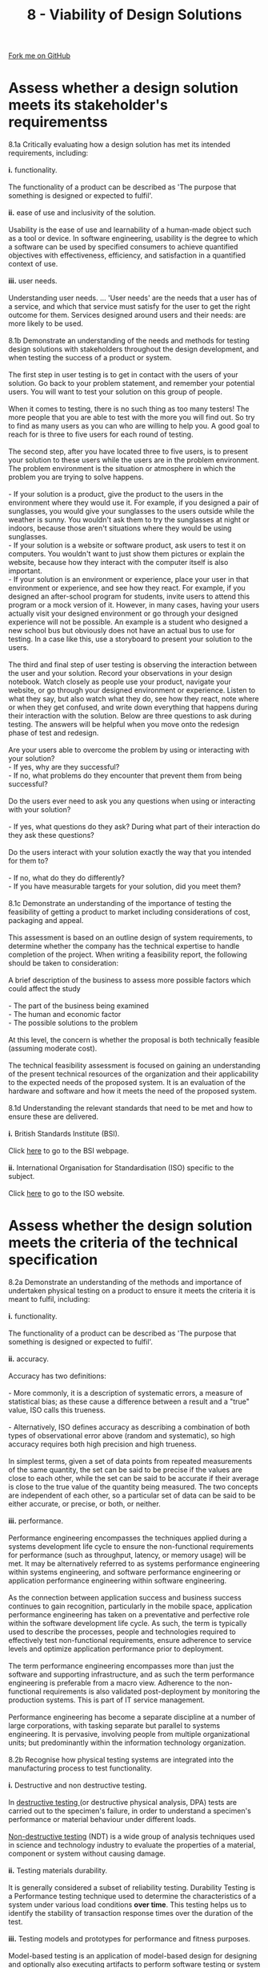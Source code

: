 #+STARTUP:indent
#+HTML_HEAD: <link rel="stylesheet" type="text/css" href="css/styles.css"/>
#+HTML_HEAD_EXTRA: <link href='http://fonts.googleapis.com/css?family=Ubuntu+Mono|Ubuntu' rel='stylesheet' type='text/css'>
#+BEGIN_COMMENT
#+STYLE: <link rel="stylesheet" type="text/css" href="css/styles.css"/>
#+STYLE: <link href='http://fonts.googleapis.com/css?family=Ubuntu+Mono|Ubuntu' rel='stylesheet' type='text/css'>
#+END_COMMENT
#+OPTIONS: f:nil author:nil num:1 creator:nil timestamp:nil 
#+TITLE: 8 - Viability of Design Solutions
#+AUTHOR: C. Delport

#+BEGIN_HTML
<div class="github-fork-ribbon-wrapper left">
<div class="github-fork-ribbon">
<a href="https://github.com/stcd11/a_level_de_theory">Fork me on GitHub</a>
</div>
</div>
<center>
<img src='img/designsolutions.jpg' width=30%>
</center>
#+END_HTML

* COMMENT Use as a template
:PROPERTIES:
:HTML_CONTAINER_CLASS: activity
:END:
** Learn It
:PROPERTIES:
:HTML_CONTAINER_CLASS: learn
:END:

** Research It
:PROPERTIES:
:HTML_CONTAINER_CLASS: research
:END:

** Design It
:PROPERTIES:
:HTML_CONTAINER_CLASS: design
:END:

** Build It
:PROPERTIES:
:HTML_CONTAINER_CLASS: build
:END:

** Test It
:PROPERTIES:
:HTML_CONTAINER_CLASS: test
:END:

** Run It
:PROPERTIES:
:HTML_CONTAINER_CLASS: run
:END:

** Document It
:PROPERTIES:
:HTML_CONTAINER_CLASS: document
:END:

** Code It
:PROPERTIES:
:HTML_CONTAINER_CLASS: code
:END:

** Program It
:PROPERTIES:
:HTML_CONTAINER_CLASS: program
:END:

** Try It
:PROPERTIES:
:HTML_CONTAINER_CLASS: try
:END:

** Badge It
:PROPERTIES:
:HTML_CONTAINER_CLASS: badge
:END:

** Save It
:PROPERTIES:
:HTML_CONTAINER_CLASS: save
:END:

e* Introduction
[[file:img/pic.jpg]]
:PROPERTIES:
:HTML_CONTAINER_CLASS: intro
:END:
** What are PIC chips?
:PROPERTIES:
:HTML_CONTAINER_CLASS: research
:END:
Peripheral Interface Controllers are small silicon chips which can be programmed to perform useful tasks.
In school, we tend to use Genie branded chips, like the C08 model you will use in this project. Others (e.g. PICAXE) are available.
PIC chips allow you connect different inputs (e.g. switches) and outputs (e.g. LEDs, motors and speakers), and to control them using flowcharts.
Chips such as these can be found everywhere in consumer electronic products, from toasters to cars. 

While they might not look like much, there is more computational power in a single PIC chip used in school than there was in the space shuttle that went to the moon in the 60's!
** When would I use a PIC chip?
Imagine you wanted to make a flashing bike light; using an LED and a switch alone, you'd need to manually push and release the button to get the flashing effect. A PIC chip could be programmed to turn the LED off and on once a second.
In a board game, you might want to have an electronic dice to roll numbers from 1 to 6 for you. 
In a car, a circuit is needed to ensure that the airbags only deploy when there is a sudden change in speed, AND the passenger is wearing their seatbelt, AND the front or rear bumper has been struck. PIC chips can carry out their instructions very quickly, performing around 1000 instructions per second - as such, they can react far more quickly than a person can. 
* Assess whether a design solution meets its stakeholder's requirementss
:PROPERTIES:
:HTML_CONTAINER_CLASS: activity
:END:

#+BEGIN_VERSE
8.1a Critically evaluating how a design solution has met its intended requirements, including:

*i.* functionality.

The functionality of a product can be described as 'The purpose that something is designed or expected to fulfil'.

*ii.* ease of use and inclusivity of the solution.

Usability is the ease of use and learnability of a human-made object such as a tool or device. In software engineering, usability is the degree to which a software can be used by specified consumers to achieve quantified objectives with effectiveness, efficiency, and satisfaction in a quantified context of use.
 
*iii.* user needs.

Understanding user needs. ... 'User needs' are the needs that a user has of a service, and which that service must satisfy for the user to get the right outcome for them. Services designed around users and their needs: are more likely to be used.

8.1b Demonstrate an understanding of the needs and methods for testing design solutions with stakeholders throughout the design development, and when testing the success of a product or system.

The first step in user testing is to get in contact with the users of your solution. Go back to your problem statement, and remember your potential users. You will want to test your solution on this group of people. 

When it comes to testing, there is no such thing as too many testers! The more people that you are able to test with the more you will find out. So try to find as many users as you can who are willing to help you. A good goal to reach for is three to five users for each round of testing.

The second step, after you have located three to five users, is to present your solution to these users while the users are in the problem environment. The problem environment is the situation or atmosphere in which the problem you are trying to solve happens.

- If your solution is a product, give the product to the users in the environment where they would use it. For example, if you designed a pair of sunglasses, you would give your sunglasses to the users outside while the weather is sunny. You wouldn't ask them to try the sunglasses at night or indoors, because those aren't situations where they would be using sunglasses.
- If your solution is a website or software product, ask users to test it on computers. You wouldn't want to just show them pictures or explain the website, because how they interact with the computer itself is also important.
- If your solution is an environment or experience, place your user in that environment or experience, and see how they react. For example, if you designed an after-school program for students, invite users to attend this program or a mock version of it. However, in many cases, having your users actually visit your designed environment or go through your designed experience will not be possible. An example is a student who designed a new school bus but obviously does not have an actual bus to use for testing. In a case like this, use a storyboard to present your solution to the users.

The third and final step of user testing is observing the interaction between the user and your solution. Record your observations in your design notebook. Watch closely as people use your product, navigate your website, or go through your designed environment or experience. Listen to what they say, but also watch what they do, see how they react, note where or when they get confused, and write down everything that happens during their interaction with the solution. Below are three questions to ask during testing. The answers will be helpful when you move onto the redesign phase of test and redesign.

Are your users able to overcome the problem by using or interacting with your solution?
- If yes, why are they successful?
- If no, what problems do they encounter that prevent them from being successful?

Do the users ever need to ask you any questions when using or interacting with your solution?

- If yes, what questions do they ask? During what part of their interaction do they ask these questions?

Do the users interact with your solution exactly the way that you intended for them to?

- If no, what do they do differently?
- If you have measurable targets for your solution, did you meet them?

8.1c Demonstrate an understanding of the importance of testing the feasibility of getting a product to market including considerations of cost, packaging and appeal.

This assessment is based on an outline design of system requirements, to determine whether the company has the technical expertise to handle completion of the project. When writing a feasibility report, the following should be taken to consideration:

A brief description of the business to assess more possible factors which could affect the study

- The part of the business being examined
- The human and economic factor
- The possible solutions to the problem

At this level, the concern is whether the proposal is both technically feasible (assuming moderate cost).

The technical feasibility assessment is focused on gaining an understanding of the present technical resources of the organization and their applicability to the expected needs of the proposed system. It is an evaluation of the hardware and software and how it meets the need of the proposed system.

8.1d Understanding the relevant standards that need to be met and how to ensure these are delivered.

*i.* British Standards Institute (BSI).

Click [[https://www.standardsuk.com/download-british-standards/?gclid%3DCjwKCAjw6-_eBRBXEiwA-5zHab9d72qQuSkanYORP993HYQws14lhyPBjqaUZrupkivuHxnAhNP9zxoCfeEQAvD_BwE][here]] to go to the BSI webpage.

*ii.* International Organisation for Standardisation (ISO) specific to the subject.

Click [[https://www.iso.org/home.html][here]] to go to the ISO website.
#+END_VERSE

* Assess whether the design solution meets the criteria of the technical specification
:PROPERTIES:
:HTML_CONTAINER_CLASS: activity
:END:

#+BEGIN_VERSE
8.2a Demonstrate an understanding of the methods and importance of undertaken physical testing on a product to ensure it meets the criteria it is meant to fulfil, including:

*i.* functionality.

The functionality of a product can be described as 'The purpose that something is designed or expected to fulfil'.

*ii.* accuracy.

Accuracy has two definitions:

- More commonly, it is a description of systematic errors, a measure of statistical bias; as these cause a difference between a result and a "true" value, ISO calls this trueness.

- Alternatively, ISO defines accuracy as describing a combination of both types of observational error above (random and systematic), so high accuracy requires both high precision and high trueness.

In simplest terms, given a set of data points from repeated measurements of the same quantity, the set can be said to be precise if the values are close to each other, while the set can be said to be accurate if their average is close to the true value of the quantity being measured. The two concepts are independent of each other, so a particular set of data can be said to be either accurate, or precise, or both, or neither.
 
*iii.* performance.

Performance engineering encompasses the techniques applied during a systems development life cycle to ensure the non-functional requirements for performance (such as throughput, latency, or memory usage) will be met. It may be alternatively referred to as systems performance engineering within systems engineering, and software performance engineering or application performance engineering within software engineering.

As the connection between application success and business success continues to gain recognition, particularly in the mobile space, application performance engineering has taken on a preventative and perfective role within the software development life cycle. As such, the term is typically used to describe the processes, people and technologies required to effectively test non-functional requirements, ensure adherence to service levels and optimize application performance prior to deployment.

The term performance engineering encompasses more than just the software and supporting infrastructure, and as such the term performance engineering is preferable from a macro view. Adherence to the non-functional requirements is also validated post-deployment by monitoring the production systems. This is part of IT service management.

Performance engineering has become a separate discipline at a number of large corporations, with tasking separate but parallel to systems engineering. It is pervasive, involving people from multiple organizational units; but predominantly within the information technology organization.

8.2b Recognise how physical testing systems are integrated into the manufacturing process to test functionality.

*i.* Destructive and non destructive testing.

In [[https://en.wikipedia.org/wiki/Destructive_testing][destructive testing ]] (or destructive physical analysis, DPA) tests are carried out to the specimen's failure, in order to understand a specimen's performance or material behaviour under different loads.

[[https://en.wikipedia.org/wiki/Nondestructive_testing][Non-destructive testing]] (NDT) is a wide group of analysis techniques used in science and technology industry to evaluate the properties of a material, component or system without causing damage.

*ii.* Testing materials durability.

It is generally considered a subset of reliability testing. Durability Testing is a Performance testing technique used to determine the characteristics of a system under various load conditions *over time*. This testing helps us to identify the stability of transaction response times over the duration of the test.

*iii.* Testing models and prototypes for performance and fitness purposes.

Model-based testing is an application of model-based design for designing and optionally also executing artifacts to perform software testing or system testing. Models can be used to represent the desired behavior of a system under test (SUT), or to represent testing strategies and a test environment.

*iv.* Testing products in use through different methods.

- Consumer testing is testing or comparative testing, is a process of measuring the properties or performance of products. The theory is that since the advent of mass production manufacturers produce branded products which they assert and advertise to be identical within some technical standard.

- Virtual testing is a process in which your product is tested on various characteristics, such as drop resistance, failure behaviour or deformations. Numerical models are used to verify the performance of the product.


#+END_VERSE

* How do design engineers and manufacturers determine whether design solutions are commercially viable?
:PROPERTIES:
:HTML_CONTAINER_CLASS: activity
:END:

#+BEGIN_VERSE
8.3a Assess design solutions viability.

- The design solutions impact on user lifestyles.
- How well the product performs.
- Technical difficulty of manufacture.
- Stock availability of materials and components.
- Costs and profit.
- Timescales involved.
- Promotion, brand awareness and advertising potential.
- Balancing supply and demand.
- Market analysis of similar products. 
#+END_VERSE
